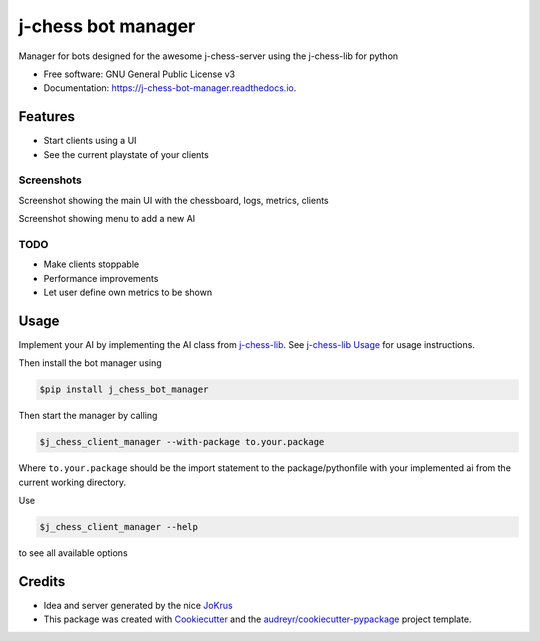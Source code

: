 ===================
j-chess bot manager
===================


.. image:: https://img.shields.io/pypi/v/j_chess_client_manager.svg
        :target: https://pypi.python.org/pypi/j_chess_client_manager

.. image:: https://readthedocs.org/projects/j-chess-client-manager/badge/?version=latest
        :target: https://j-chess-bot-manager.readthedocs.io/en/latest/?version=latest
        :alt: Documentation Status


Manager for bots designed for the awesome j-chess-server using the j-chess-lib for python


* Free software: GNU General Public License v3
* Documentation: https://j-chess-bot-manager.readthedocs.io.


Features
--------

* Start clients using a UI
* See the current playstate of your clients

Screenshots
###########

.. image:: images/Screenshot_main.png
  :alt: Screenshot of main UI

Screenshot showing the main UI with the chessboard, logs, metrics, clients

.. image:: images/Screenshot_client.png
  :alt: Screenshot of menu to add a new AI

Screenshot showing menu to add a new AI

TODO
####

* Make clients stoppable
* Performance improvements
* Let user define own metrics to be shown

Usage
-----

Implement your AI by implementing the AI class from j-chess-lib_. See `j-chess-lib Usage`_ for usage instructions.

Then install the bot manager using

.. code-block::

    $pip install j_chess_bot_manager

Then start the manager by calling

.. code-block::

    $j_chess_client_manager --with-package to.your.package

Where ``to.your.package`` should be the import statement to the package/pythonfile with your implemented ai from the
current working directory.

Use

.. code-block::

    $j_chess_client_manager --help

to see all available options


Credits
-------

* Idea and server generated by the nice JoKrus_
* This package was created with Cookiecutter_ and the `audreyr/cookiecutter-pypackage`_ project template.

.. _Cookiecutter: https://github.com/audreyr/cookiecutter
.. _`audreyr/cookiecutter-pypackage`: https://github.com/audreyr/cookiecutter-pypackage
.. _j-chess-lib: https://github.com/RedRem95/j-chess-lib
.. _`j-chess-lib Usage`: https://j-chess-lib.readthedocs.io/en/latest/usage.html
.. _JoKrus: https://github.com/JoKrus

